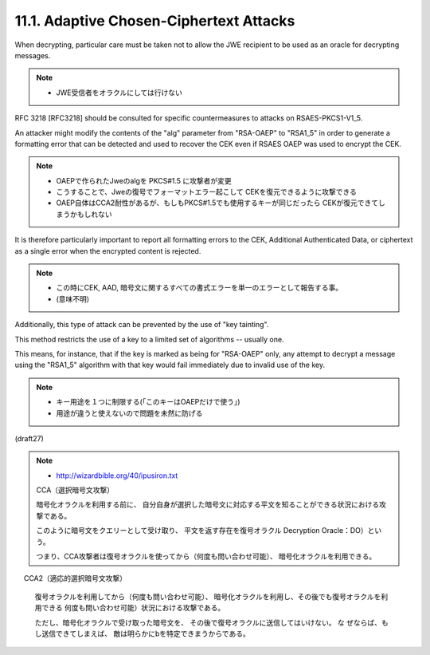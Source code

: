 11.1.  Adaptive Chosen-Ciphertext Attacks
------------------------------------------------------------

When decrypting, 
particular care must be taken 
not to allow the JWE recipient to be used as an oracle 
for decrypting messages.  

.. note::
    - JWE受信者をオラクルにしては行けない

RFC 3218 [RFC3218] should be consulted for specific countermeasures 
to attacks on RSAES-PKCS1-V1_5.  

An attacker might modify the contents of the "alg" parameter 
from "RSA-OAEP" to "RSA1_5" 
in order to generate a formatting error 
that can be detected and used to recover the CEK 
even if RSAES OAEP was used to encrypt the CEK.  

.. note::
    - OAEPで作られたJweのalgを PKCS#1.5 に攻撃者が変更
    - こうすることで、Jweの復号でフォーマットエラー起こして
      CEKを復元できるように攻撃できる
    - OAEP自体はCCA2耐性があるが、もしもPKCS#1.5でも使用するキーが同じだったら
      CEKが復元できてしまうかもしれない

It is therefore particularly important 
to report all formatting errors to the CEK, 
Additional Authenticated Data, 
or ciphertext as a single error when the encrypted content is rejected.

.. note::
    - この時にCEK, AAD, 暗号文に関するすべての書式エラーを単一のエラーとして報告する事。
    - (意味不明)

Additionally, 
this type of attack can be prevented by the use of "key tainting".  

This method restricts the use of a key to a limited set
of algorithms -- usually one.  

This means, for instance, 
that if the key is marked as being for "RSA-OAEP" only, 
any attempt to decrypt a message using the "RSA1_5" algorithm 
with that key would fail immediately due to invalid use of the key.

.. note::
    - キー用途を１つに制限する(「このキーはOAEPだけで使う」)
    - 用途が違うと使えないので問題を未然に防げる

(draft27)


.. note:
    - https://en.wikipedia.org/wiki/Adaptive_chosen-ciphertext_attack
    - CCA2 攻撃


.. note::
    - http://wizardbible.org/40/ipusiron.txt

    CCA（選択暗号文攻撃）
    
    暗号化オラクルを利用する前に、
    自分自身が選択した暗号文に対応する平文を知ることができる状況における攻撃である。

    このように暗号文をクエリーとして受け取り、
    平文を返す存在を復号オラクル
    Decryption Oracle：DO）という。

    つまり、CCA攻撃者は復号オラクルを使ってから（何度も問い合わせ可能）、
    暗号化オラクルを利用できる。

.. note::
　  CCA2（適応的選択暗号文攻撃）

    復号オラクルを利用してから（何度も問い合わせ可能）、
    暗号化オラクルを利用し、その後でも復号オラクルを利用できる
    何度も問い合わせ可能）状況における攻撃である。

    ただし、暗号化オラクルで受け取った暗号文を、
    その後で復号オラクルに送信してはいけない。
    な ぜならば、もし送信できてしまえば、
    敵は明らかにbを特定できまうからである。

